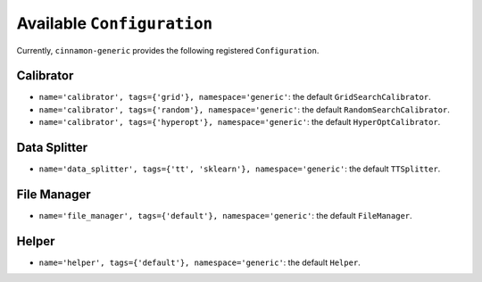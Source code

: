 .. _catalog:

Available ``Configuration``
*************************************

Currently, ``cinnamon-generic`` provides the following registered ``Configuration``.

-------------------
Calibrator
-------------------

- ``name='calibrator', tags={'grid'}, namespace='generic'``: the default ``GridSearchCalibrator``.
- ``name='calibrator', tags={'random'}, namespace='generic'``: the default ``RandomSearchCalibrator``.
- ``name='calibrator', tags={'hyperopt'}, namespace='generic'``: the default ``HyperOptCalibrator``.

-------------------
Data Splitter
-------------------

- ``name='data_splitter', tags={'tt', 'sklearn'}, namespace='generic'``: the default ``TTSplitter``.


--------------------
File Manager
--------------------

- ``name='file_manager', tags={'default'}, namespace='generic'``: the default ``FileManager``.

--------------------
Helper
--------------------

- ``name='helper', tags={'default'}, namespace='generic'``: the default ``Helper``.